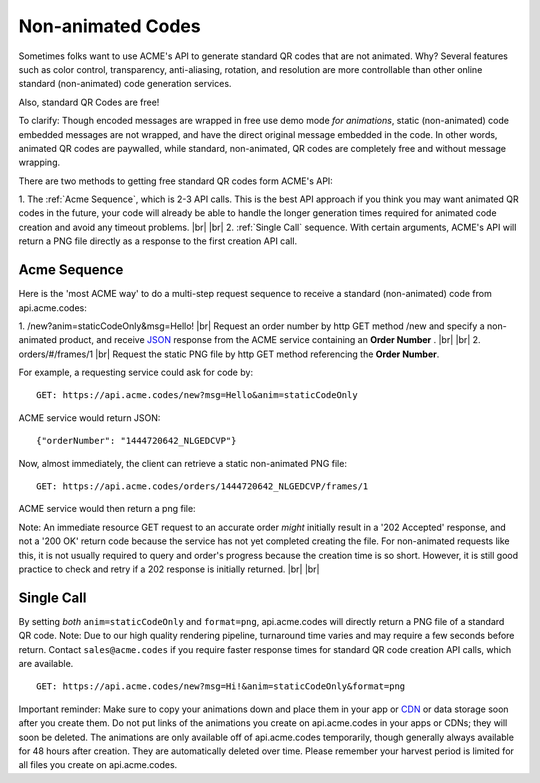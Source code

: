
.. |br| raw:: html

   <br />

Non-animated Codes
##################

Sometimes folks want to use ACME's API to generate standard QR codes that are not animated. Why? Several features such as color control, transparency, anti-aliasing, rotation, and resolution are more controllable than other online standard (non-animated) code generation services.

Also, standard QR Codes are free!

To clarify: Though encoded messages are wrapped in free use demo mode *for animations*, static (non-animated) code embedded messages are not wrapped, and have the direct original message embedded in the code. In other words, animated QR codes are paywalled, while standard, non-animated, QR codes are completely free and without message wrapping.


There are two methods to getting free standard QR codes form ACME's API:

1. The :ref:`Acme Sequence`, which is 2-3 API calls. This is the best API approach if you think you may want animated QR codes in the future, your code will already be able to handle the longer generation times required for animated code creation and avoid any timeout problems.
|br|
|br|
2. :ref:`Single Call` sequence. With certain arguments, ACME's API will return a PNG file directly as a response to the first creation API call. 

.. _Acme Sequence:

Acme Sequence
-------------
Here is the 'most ACME way' to do a multi-step request sequence to receive a standard (non-animated) code from api.acme.codes:

1. /new?anim=staticCodeOnly&msg=Hello! |br| Request an order number by http GET method /new and specify a non-animated product, and receive `JSON <https://en.wikipedia.org/wiki/JSON>`_ response from the ACME service containing an **Order Number** .
|br|
|br|
2. orders/#/frames/1 |br| Request the static PNG file by http GET method referencing the **Order Number**. 

For example, a requesting service could ask for code by:
::

    GET: https://api.acme.codes/new?msg=Hello&anim=staticCodeOnly

ACME service would return JSON:
::

    {"orderNumber": "1444720642_NLGEDCVP"}
    
Now, almost immediately, the client can retrieve a static non-animated PNG file:
::

    GET: https://api.acme.codes/orders/1444720642_NLGEDCVP/frames/1

ACME service would then return a png file:

.. image:: ./_static/AcmeFrame_1.png

Note: An immediate resource GET request to an accurate order *might* initially result in a '202 Accepted' response, and not a '200 OK' return code because the service has not yet completed creating the file. For non-animated requests like this, it is not usually required to query and order's progress because the creation time is so short. However, it is still good practice to check and retry if a 202 response is initially returned.
|br| |br|

.. _Single Call:

Single Call
-----------
By setting *both* ``anim=staticCodeOnly`` and ``format=png``, api.acme.codes will directly return a PNG file of a standard QR code. Note: Due to our high quality rendering pipeline, turnaround time varies and may require a few seconds before return. Contact ``sales@acme.codes`` if you require faster response times for standard QR code creation API calls, which are available. 
::

    GET: https://api.acme.codes/new?msg=Hi!&anim=staticCodeOnly&format=png


Important reminder: Make sure to copy your animations down and place them in your app or `CDN <https://en.wikipedia.org/wiki/Content_delivery_network>`_ or data storage soon after you create them. Do not put links of the animations you create on api.acme.codes in your apps or CDNs; they will soon be deleted. The animations are only available off of api.acme.codes temporarily, though generally always available for 48 hours after creation. They are automatically deleted over time. Please remember your harvest period is limited for all files you create on api.acme.codes.
